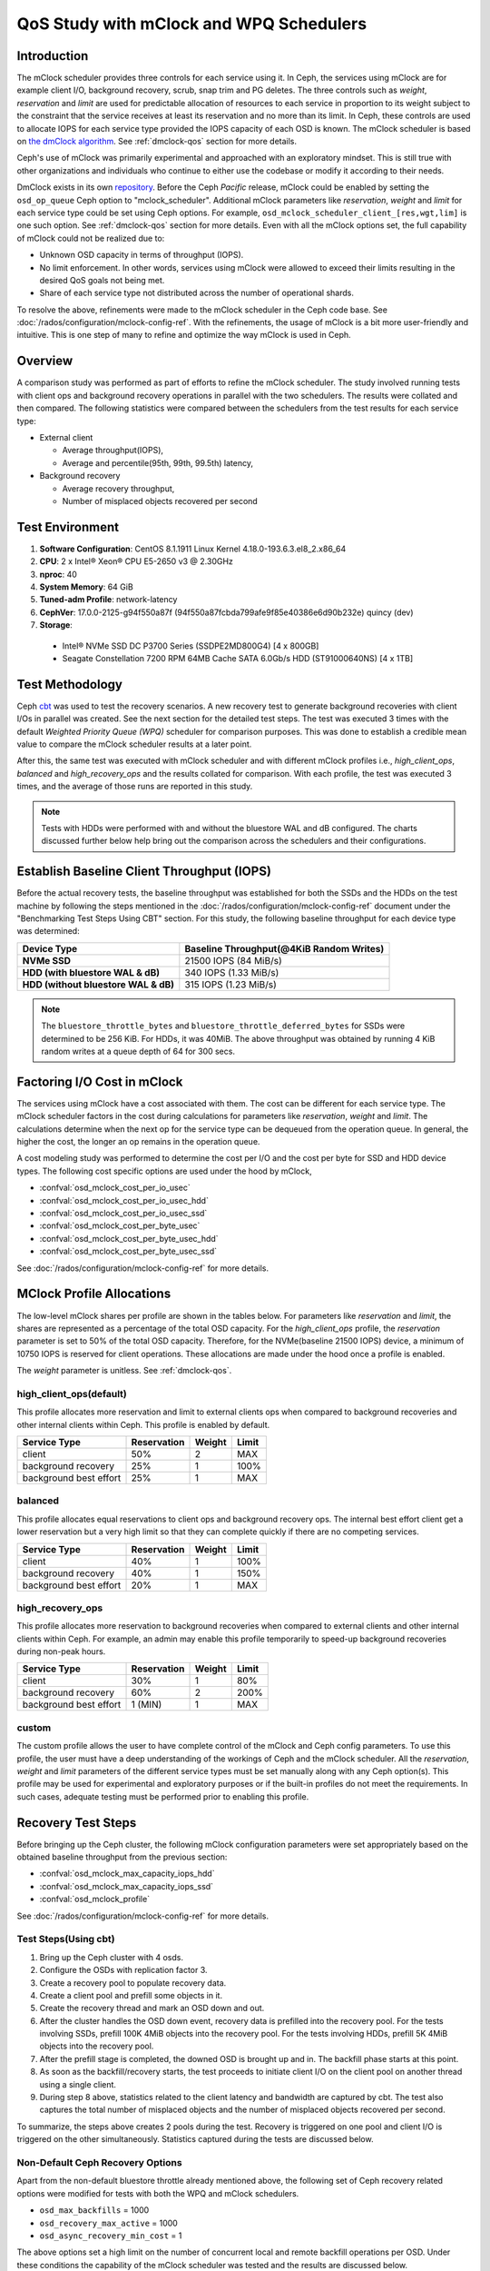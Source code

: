 =========================================
 QoS Study with mClock and WPQ Schedulers
=========================================

Introduction
============

The mClock scheduler provides three controls for each service using it. In Ceph,
the services using mClock are for example client I/O, background recovery,
scrub, snap trim and PG deletes. The three controls such as *weight*,
*reservation* and *limit* are used for predictable allocation of resources to
each service in proportion to its weight subject to the constraint that the
service receives at least its reservation and no more than its limit. In Ceph,
these controls are used to allocate IOPS for each service type provided the IOPS
capacity of each OSD is known. The mClock scheduler is based on
`the dmClock algorithm`_. See :ref:`dmclock-qos` section for more details.

Ceph's use of mClock was primarily experimental and approached with an
exploratory mindset. This is still true with other organizations and individuals
who continue to either use the codebase or modify it according to their needs.

DmClock exists in its own repository_. Before the Ceph *Pacific* release,
mClock could be enabled by setting the ``osd_op_queue`` Ceph option to
"mclock_scheduler". Additional mClock parameters like *reservation*, *weight*
and *limit* for each service type could be set using Ceph options.
For example, ``osd_mclock_scheduler_client_[res,wgt,lim]`` is one such option.
See :ref:`dmclock-qos` section for more details. Even with all the mClock
options set, the full capability of mClock could not be realized due to:

- Unknown OSD capacity in terms of throughput (IOPS).
- No limit enforcement. In other words, services using mClock were allowed to
  exceed their limits resulting in the desired QoS goals not being met.
- Share of each service type not distributed across the number of operational
  shards.

To resolve the above, refinements were made to the mClock scheduler in the Ceph
code base. See :doc:`/rados/configuration/mclock-config-ref`. With the
refinements, the usage of mClock is a bit more user-friendly and intuitive. This
is one step of many to refine and optimize the way mClock is used in Ceph.

Overview
========

A comparison study was performed as part of efforts to refine the mClock
scheduler. The study involved running tests with client ops and background
recovery operations in parallel with the two schedulers. The results were
collated and then compared. The following statistics were compared between the
schedulers from the test results for each service type:

- External client

  - Average throughput(IOPS),
  - Average and percentile(95th, 99th, 99.5th) latency,

- Background recovery

  - Average recovery throughput,
  - Number of misplaced objects recovered per second

Test Environment
================

1. **Software Configuration**: CentOS 8.1.1911 Linux Kernel 4.18.0-193.6.3.el8_2.x86_64
2. **CPU**: 2 x Intel® Xeon® CPU E5-2650 v3 @ 2.30GHz
3. **nproc**: 40
4. **System Memory**: 64 GiB
5. **Tuned-adm Profile**: network-latency
6. **CephVer**: 17.0.0-2125-g94f550a87f (94f550a87fcbda799afe9f85e40386e6d90b232e) quincy (dev)
7. **Storage**:

  - Intel® NVMe SSD DC P3700 Series (SSDPE2MD800G4) [4 x 800GB]
  - Seagate Constellation 7200 RPM 64MB Cache SATA 6.0Gb/s HDD (ST91000640NS) [4 x 1TB]

Test Methodology
================

Ceph cbt_ was used to test the recovery scenarios. A new recovery test to
generate background recoveries with client I/Os in parallel was created.
See the next section for the detailed test steps. The test was executed 3 times
with the default *Weighted Priority Queue (WPQ)* scheduler for comparison
purposes. This was done to establish a credible mean value to compare
the mClock scheduler results at a later point.

After this, the same test was executed with mClock scheduler and with different
mClock profiles i.e., *high_client_ops*, *balanced* and *high_recovery_ops* and
the results collated for comparison. With each profile, the test was
executed 3 times, and the average of those runs are reported in this study.

.. note:: Tests with HDDs were performed with and without the bluestore WAL and
          dB configured. The charts discussed further below help bring out the
          comparison across the schedulers and their configurations.

Establish Baseline Client Throughput (IOPS)
===========================================

Before the actual recovery tests, the baseline throughput was established for
both the SSDs and the HDDs on the test machine by following the steps mentioned
in the :doc:`/rados/configuration/mclock-config-ref` document under
the "Benchmarking Test Steps Using CBT" section. For this study, the following
baseline throughput for each device type was determined:

+--------------------------------------+-------------------------------------------+
|  Device Type                         | Baseline Throughput(@4KiB Random Writes)  |
+======================================+===========================================+
| **NVMe SSD**                         | 21500 IOPS (84 MiB/s)                     |
+--------------------------------------+-------------------------------------------+
| **HDD (with bluestore WAL & dB)**    | 340 IOPS (1.33 MiB/s)                     |
+--------------------------------------+-------------------------------------------+
| **HDD (without bluestore WAL & dB)** | 315 IOPS (1.23 MiB/s)                     |
+--------------------------------------+-------------------------------------------+

.. note:: The ``bluestore_throttle_bytes`` and
          ``bluestore_throttle_deferred_bytes`` for SSDs were determined to be
          256 KiB. For HDDs, it was 40MiB. The above throughput was obtained
          by running 4 KiB random writes at a queue depth of 64 for 300 secs.

Factoring I/O Cost in mClock
============================

The services using mClock have a cost associated with them. The cost can be
different for each service type. The mClock scheduler factors in the cost
during calculations for parameters like *reservation*, *weight* and *limit*.
The calculations determine when the next op for the service type can be
dequeued from the operation queue. In general, the higher the cost, the longer
an op remains in the operation queue.

A cost modeling study was performed to determine the cost per I/O and the cost
per byte for SSD and HDD device types. The following cost specific options are
used under the hood by mClock,

- :confval:`osd_mclock_cost_per_io_usec`
- :confval:`osd_mclock_cost_per_io_usec_hdd`
- :confval:`osd_mclock_cost_per_io_usec_ssd`
- :confval:`osd_mclock_cost_per_byte_usec`
- :confval:`osd_mclock_cost_per_byte_usec_hdd`
- :confval:`osd_mclock_cost_per_byte_usec_ssd`

See :doc:`/rados/configuration/mclock-config-ref` for more details.

MClock Profile Allocations
==========================

The low-level mClock shares per profile are shown in the tables below. For
parameters like *reservation* and *limit*, the shares are represented as a
percentage of the total OSD capacity. For the *high_client_ops* profile, the
*reservation* parameter is set to 50% of the total OSD capacity. Therefore, for
the NVMe(baseline 21500 IOPS) device, a minimum of 10750 IOPS is reserved for
client operations. These allocations are made under the hood once
a profile is enabled.

The *weight* parameter is unitless. See :ref:`dmclock-qos`.

high_client_ops(default)
````````````````````````

This profile allocates more reservation and limit to external clients ops
when compared to background recoveries and other internal clients within
Ceph. This profile is enabled by default.

+------------------------+-------------+--------+-------+
|  Service Type          | Reservation | Weight | Limit |
+========================+=============+========+=======+
| client                 | 50%         | 2      | MAX   |
+------------------------+-------------+--------+-------+
| background recovery    | 25%         | 1      | 100%  |
+------------------------+-------------+--------+-------+
| background best effort | 25%         | 1      | MAX   |
+------------------------+-------------+--------+-------+

balanced
`````````

This profile allocates equal reservations to client ops and background
recovery ops. The internal best effort client get a lower reservation
but a very high limit so that they can complete quickly if there are
no competing services.

+------------------------+-------------+--------+-------+
|  Service Type          | Reservation | Weight | Limit |
+========================+=============+========+=======+
| client                 | 40%         | 1      | 100%  |
+------------------------+-------------+--------+-------+
| background recovery    | 40%         | 1      | 150%  |
+------------------------+-------------+--------+-------+
| background best effort | 20%         | 1      | MAX   |
+------------------------+-------------+--------+-------+

high_recovery_ops
`````````````````

This profile allocates more reservation to background recoveries when
compared to external clients and other internal clients within Ceph. For
example, an admin may enable this profile temporarily to speed-up background
recoveries during non-peak hours.

+------------------------+-------------+--------+-------+
|  Service Type          | Reservation | Weight | Limit |
+========================+=============+========+=======+
| client                 | 30%         | 1      | 80%   |
+------------------------+-------------+--------+-------+
| background recovery    | 60%         | 2      | 200%  |
+------------------------+-------------+--------+-------+
| background best effort | 1 (MIN)     | 1      | MAX   |
+------------------------+-------------+--------+-------+

custom
```````

The custom profile allows the user to have complete control of the mClock
and Ceph config parameters. To use this profile, the user must have a deep
understanding of the workings of Ceph and the mClock scheduler. All the
*reservation*, *weight* and *limit* parameters of the different service types
must be set manually along with any Ceph option(s). This profile may be used
for experimental and exploratory purposes or if the built-in profiles do not
meet the requirements. In such cases, adequate testing must be performed prior
to enabling this profile.


Recovery Test Steps
===================

Before bringing up the Ceph cluster, the following mClock configuration
parameters were set appropriately based on the obtained baseline throughput
from the previous section:

- :confval:`osd_mclock_max_capacity_iops_hdd`
- :confval:`osd_mclock_max_capacity_iops_ssd`
- :confval:`osd_mclock_profile`

See :doc:`/rados/configuration/mclock-config-ref` for more details.

Test Steps(Using cbt)
`````````````````````

1. Bring up the Ceph cluster with 4 osds.
2. Configure the OSDs with replication factor 3.
3. Create a recovery pool to populate recovery data.
4. Create a client pool and prefill some objects in it.
5. Create the recovery thread and mark an OSD down and out.
6. After the cluster handles the OSD down event, recovery data is
   prefilled into the recovery pool. For the tests involving SSDs, prefill 100K
   4MiB objects into the recovery pool. For the tests involving HDDs, prefill
   5K 4MiB objects into the recovery pool.
7. After the prefill stage is completed, the downed OSD is brought up and in.
   The backfill phase starts at this point.
8. As soon as the backfill/recovery starts, the test proceeds to initiate client
   I/O on the client pool on another thread using a single client.
9. During step 8 above, statistics related to the client latency and
   bandwidth are captured by cbt. The test also captures the total number of
   misplaced objects and the number of misplaced objects recovered per second.

To summarize, the steps above creates 2 pools during the test. Recovery is
triggered on one pool and client I/O is triggered on the other simultaneously.
Statistics captured during the tests are discussed below.


Non-Default Ceph Recovery Options
`````````````````````````````````

Apart from the non-default bluestore throttle already mentioned above, the
following set of Ceph recovery related options were modified for tests with both
the WPQ and mClock schedulers.

- ``osd_max_backfills`` = 1000
- ``osd_recovery_max_active`` = 1000
- ``osd_async_recovery_min_cost`` = 1

The above options set a high limit on the number of concurrent local and
remote backfill operations per OSD. Under these conditions the capability of the
mClock scheduler was tested and the results are discussed below.

Test Results
============

Test Results With NVMe SSDs
```````````````````````````

Client Throughput Comparison
----------------------------

The chart below shows the average client throughput comparison across the
schedulers and their respective configurations.

.. image:: ../../images/mclock_wpq_study/Avg_Client_Throughput_NVMe_SSD_WPQ_vs_mClock.png


WPQ(def) in the chart shows the average client throughput obtained
using the WPQ scheduler with all other Ceph configuration settings set to
default values. The default setting for ``osd_max_backfills`` limits the number
of concurrent local and remote backfills or recoveries per OSD to 1. As a
result, the average client throughput obtained is impressive at just over 18000
IOPS when compared to the baseline value which is 21500 IOPS.

However, with WPQ scheduler along with non-default options mentioned in section
`Non-Default Ceph Recovery Options`_, things are quite different as shown in the
chart for WPQ(BST). In this case, the average client throughput obtained drops
dramatically to only 2544 IOPS. The non-default recovery options clearly had a
significant impact on the client throughput. In other words, recovery operations
overwhelm the client operations. Sections further below discuss the recovery
rates under these conditions.

With the non-default options, the same test was executed with mClock and with
the default profile(*high_client_ops*) enabled. As per the profile allocation,
the reservation goal of 50% (10750 IOPS) is being met with an average throughput
of 11209 IOPS during the course of recovery operations. This is more than 4x
times the throughput obtained with WPQ(BST).

Similar throughput with the *balanced* (11017 IOPS) and *high_recovery_ops*
(11153 IOPS) profile was obtained as seen in the chart above. This clearly
demonstrates that mClock is able to provide the desired QoS for the client
with multiple concurrent backfill/recovery operations in progress.

Client Latency Comparison
-------------------------

The chart below shows the average completion latency (*clat*) along with the
average 95th, 99th and 99.5th percentiles across the schedulers and their
respective configurations.

.. image:: ../../images/mclock_wpq_study/Avg_Client_Latency_Percentiles_NVMe_SSD_WPQ_vs_mClock.png

The average *clat* latency obtained with WPQ(Def) was 3.535 msec. But in this
case the number of concurrent recoveries was very much limited at an average of
around 97 objects/sec or ~388 MiB/s and a major contributing factor to the low
latency seen by the client.

With WPQ(BST) and with the non-default recovery options, things are very
different with the average *clat* latency shooting up to an average of almost
25 msec which is 7x times worse! This is due to the high number of concurrent
recoveries which was measured to be ~350 objects/sec or ~1.4 GiB/s which is
close to the maximum OSD bandwidth.

With mClock enabled and with the default *high_client_ops* profile, the average
*clat* latency was 5.688 msec which is impressive considering the high number
of concurrent active background backfill/recoveries. The recovery rate was
throttled down by mClock to an average of 80 objects/sec or ~320 MiB/s according
to the minimum profile allocation of 25% of the maximum OSD bandwidth thus
allowing the client operations to meet the QoS goal.

With the other profiles like *balanced* and *high_recovery_ops*, the average
client *clat* latency didn't change much and stayed between 5.7 - 5.8 msec with
variations in the average percentile latency as observed from the chart above.

.. image:: ../../images/mclock_wpq_study/Clat_Latency_Comparison_NVMe_SSD_WPQ_vs_mClock.png

Perhaps a more interesting chart is the comparison chart shown above that
tracks the average *clat* latency variations through the duration of the test.
The chart shows the differences in the average latency between the
WPQ and mClock profiles). During the initial phase of the test, for about 150
secs, the differences in the average latency between the WPQ scheduler and
across the profiles of mClock scheduler are quite evident and self explanatory.
The *high_client_ops* profile shows the lowest latency followed by *balanced*
and *high_recovery_ops* profiles. The WPQ(BST) had the highest average latency
through the course of the test.

Recovery Statistics Comparison
------------------------------

Another important aspect to consider is how the recovery bandwidth and recovery
time are affected by mClock profile settings. The chart below outlines the
recovery rates and times for each mClock profile and how they differ with the
WPQ scheduler. The total number of objects to be recovered in all the cases was
around 75000 objects as observed in the chart below.

.. image:: ../../images/mclock_wpq_study/Recovery_Rate_Comparison_NVMe_SSD_WPQ_vs_mClock.png

Intuitively, the *high_client_ops* should  impact recovery operations the most
and this is indeed the case as it took an average of 966 secs for the
recovery to complete at 80 Objects/sec. The recovery bandwidth as expected was
the lowest at an average of ~320 MiB/s.

.. image:: ../../images/mclock_wpq_study/Avg_Obj_Rec_Throughput_NVMe_SSD_WPQ_vs_mClock.png

The *balanced* profile provides a good middle ground by allocating the same
reservation and weight to client and recovery operations. The recovery rate
curve falls between the *high_recovery_ops* and *high_client_ops* curves with
an average bandwidth of ~480 MiB/s and taking an average of ~647 secs at ~120
Objects/sec to complete the recovery.

The *high_recovery_ops* profile provides the fastest way to complete recovery
operations at the expense of other operations. The recovery bandwidth was
nearly 2x the bandwidth at ~635 MiB/s when compared to the bandwidth observed
using the *high_client_ops* profile. The average object recovery rate was ~159
objects/sec and completed the fastest in approximately 488 secs.

Test Results With HDDs (WAL and dB configured)
``````````````````````````````````````````````

The recovery tests were performed on HDDs with bluestore WAL and dB configured
on faster NVMe SSDs. The baseline throughput measured was 340 IOPS.

Client Throughput & latency Comparison
--------------------------------------

The average client throughput comparison for WPQ and mClock and its profiles
are shown in the chart below.

.. image:: ../../images/mclock_wpq_study/Avg_Client_Throughput_HDD_WALdB_WPQ_vs_mClock.png

With WPQ(Def), the average client throughput obtained was ~308 IOPS since the
the number of concurrent recoveries was very much limited. The average *clat*
latency was ~208 msec.

However for WPQ(BST), due to concurrent recoveries client throughput is affected
significantly with 146 IOPS and an average *clat* latency of 433 msec.

.. image:: ../../images/mclock_wpq_study/Avg_Client_Latency_Percentiles_HDD_WALdB_WPQ_vs_mClock.png

With the *high_client_ops* profile, mClock was able to meet the QoS requirement
for client operations with an average throughput of 271 IOPS which is nearly
80% of the baseline throughput at an average *clat* latency of 235 msecs.

For *balanced* and *high_recovery_ops* profiles, the average client throughput
came down marginally to ~248 IOPS and ~240 IOPS respectively. The average *clat*
latency as expected increased to ~258 msec and ~265 msec respectively.

.. image:: ../../images/mclock_wpq_study/Clat_Latency_Comparison_HDD_WALdB_WPQ_vs_mClock.png

The *clat* latency comparison chart above provides a more comprehensive insight
into the differences in latency through the course of the test. As observed
with the NVMe SSD case, *high_client_ops* profile shows the lowest latency in
the HDD case as well followed by the *balanced* and *high_recovery_ops* profile.
It's fairly easy to discern this between the profiles during the first 200 secs
of the test.

Recovery Statistics Comparison
------------------------------

The charts below compares the recovery rates and times. The total number of
objects to be recovered in all the cases using HDDs with WAL and dB was around
4000 objects as observed in the chart below.

.. image:: ../../images/mclock_wpq_study/Recovery_Rate_Comparison_HDD_WALdB_WPQ_vs_mClock.png

As expected, the *high_client_ops* impacts recovery opeations the most as it
took an average of  ~1409 secs for the recovery to complete at ~3 Objects/sec.
The recovery bandwidth as expected was the lowest at ~11 MiB/s.

.. image:: ../../images/mclock_wpq_study/Avg_Obj_Rec_Throughput_HDD_WALdB_WPQ_vs_mClock.png

The *balanced* profile as expected provides a decent compromise with an an
average bandwidth of ~16.5 MiB/s and taking an average of ~966 secs at ~4
Objects/sec to complete the recovery.

The *high_recovery_ops* profile is the fastest with nearly 2x the bandwidth at
~21 MiB/s when compared to the *high_client_ops* profile. The average object
recovery rate was ~5 objects/sec and completed in approximately 747 secs. This
is somewhat similar to the recovery time observed with WPQ(Def) at 647 secs with
a bandwidth of 23 MiB/s and at a rate of 5.8 objects/sec.

Test Results With HDDs (No WAL and dB configured)
`````````````````````````````````````````````````

The recovery tests were also performed on HDDs without bluestore WAL and dB
configured. The baseline throughput measured was 315 IOPS.

This type of configuration without WAL and dB configured is probably rare
but testing was nevertheless performed to get a sense of how mClock performs
under a very restrictive environment where the OSD capacity is at the lower end.
The sections and charts below are very similar to the ones presented above and
are provided here for reference.

Client Throughput & latency Comparison
--------------------------------------

The average client throughput, latency and percentiles are compared as before
in the set of charts shown below.

.. image:: ../../images/mclock_wpq_study/Avg_Client_Throughput_HDD_NoWALdB_WPQ_vs_mClock.png

.. image:: ../../images/mclock_wpq_study/Avg_Client_Latency_Percentiles_HDD_NoWALdB_WPQ_vs_mClock.png

.. image:: ../../images/mclock_wpq_study/Clat_Latency_Comparison_HDD_NoWALdB_WPQ_vs_mClock.png

Recovery Statistics Comparison
------------------------------

The recovery rates and times are shown in the charts below.

.. image:: ../../images/mclock_wpq_study/Avg_Obj_Rec_Throughput_HDD_NoWALdB_WPQ_vs_mClock.png

.. image:: ../../images/mclock_wpq_study/Recovery_Rate_Comparison_HDD_NoWALdB_WPQ_vs_mClock.png

Key Takeaways and Conclusion
============================

- mClock is able to provide the desired QoS using profiles to allocate proper
  *reservation*, *weight* and *limit* to the service types.
- By using the cost per I/O and the cost per byte parameters, mClock can
  schedule operations appropriately for the different device types(SSD/HDD).

The study so far shows promising results with the refinements made to the mClock
scheduler. Further refinements to mClock and profile tuning are planned. Further
improvements will also be based on feedback from broader testing on larger
clusters and with different workloads.

.. _the dmClock algorithm: https://www.usenix.org/legacy/event/osdi10/tech/full_papers/Gulati.pdf
.. _repository: https://github.com/ceph/dmclock
.. _cbt: https://github.com/ceph/cbt
